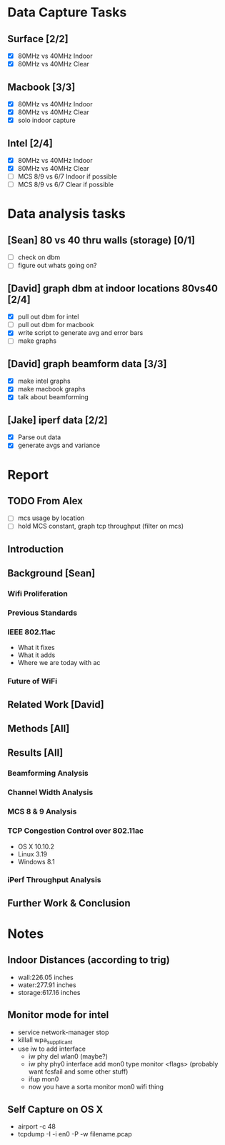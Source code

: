 * Data Capture Tasks

** Surface [2/2]
 - [X] 80MHz vs 40MHz Indoor
 - [X] 80MHz vs 40MHz Clear

** Macbook [3/3]
  - [X] 80MHz vs 40MHz Indoor
  - [X] 80MHz vs 40MHz Clear
  - [X] solo indoor capture

** Intel [2/4]
 - [X] 80MHz vs 40MHz Indoor
 - [X] 80MHz vs 40MHz Clear
 - [ ] MCS 8/9 vs 6/7 Indoor if possible
 - [ ] MCS 8/9 vs 6/7 Clear if possible

* Data analysis tasks
** [Sean] 80 vs 40 thru walls (storage) [0/1]
 - [ ] check on dbm
 - [ ] figure out whats going on?

** [David] graph dbm at indoor locations 80vs40 [2/4]
 - [X] pull out dbm for intel
 - [ ] pull out dbm for macbook
 - [X] write script to generate avg and error bars
 - [ ] make graphs

** [David] graph beamform data [3/3]
 - [X] make intel graphs
 - [X] make macbook graphs
 - [X] talk about beamforming

** [Jake] iperf data [2/2]
 - [X] Parse out data
 - [X] generate avgs and variance


* Report
** TODO From Alex
 - [ ] mcs usage by location
 - [ ] hold MCS constant, graph tcp throughput (filter on mcs)
** Introduction
** Background [Sean]
*** Wifi Proliferation
*** Previous Standards
*** IEEE 802.11ac
  - What it fixes
  - What it adds
  - Where we are today with ac
*** Future of WiFi
** Related Work [David]
** Methods [All]
** Results [All]
*** Beamforming Analysis
*** Channel Width Analysis
*** MCS 8 & 9 Analysis
*** TCP Congestion Control over 802.11ac
  - OS X 10.10.2
  - Linux 3.19
  - Windows 8.1
*** iPerf Throughput Analysis
** Further Work & Conclusion

* Notes
** Indoor Distances (according to trig)
 - wall:226.05 inches
 - water:277.91 inches
 - storage:617.16 inches
** Monitor mode for intel
 - service network-manager stop
 - killall wpa_supplicant
 - use iw to add interface
  - iw phy del wlan0 (maybe?)
  - iw phy phy0 interface add mon0 type monitor <flags> (probably want fcsfail and some other stuff)
  - ifup mon0
  - now you have a sorta monitor mon0 wifi thing

** Self Capture on OS X
 - airport -c 48
 - tcpdump -I -i en0 -P -w filename.pcap
